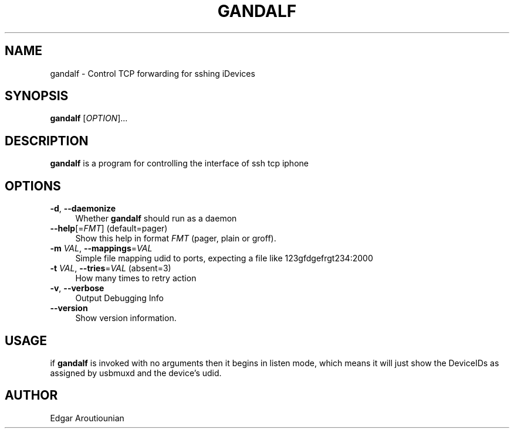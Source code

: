 .\" Pipe this output to groff -man -Tutf8 | less
.\"
.TH "GANDALF" 1 "" "Gandalf 0.1" "Gandalf Manual"
.\" Disable hyphenation and ragged-right
.nh
.ad l
.SH NAME
.P
gandalf \- Control TCP forwarding for sshing iDevices
.SH SYNOPSIS
.P
\fBgandalf\fR [\fIOPTION\fR]... 
.SH DESCRIPTION
.P
\fB gandalf\fR is a program for controlling the interface of ssh tcp iphone
.SH OPTIONS
.TP 4
\fB\-d\fR, \fB\-\-daemonize\fR
Whether\fB gandalf\fR should run as a daemon
.TP 4
\fB\-\-help\fR[=\fIFMT\fR] (default=pager)
Show this help in format \fIFMT\fR (pager, plain or groff).
.TP 4
\fB\-m\fR \fIVAL\fR, \fB\-\-mappings\fR=\fIVAL\fR
Simple file mapping udid to ports, expecting a file like 123gfdgefrgt234:2000
.TP 4
\fB\-t\fR \fIVAL\fR, \fB\-\-tries\fR=\fIVAL\fR (absent=3)
How many times to retry action
.TP 4
\fB\-v\fR, \fB\-\-verbose\fR
Output Debugging Info
.TP 4
\fB\-\-version\fR
Show version information.
.SH USAGE
.P
if\fB gandalf\fR is invoked with no arguments then it begins in listen mode, which means it will just show the DeviceIDs as assigned by usbmuxd and the device's udid.
.SH AUTHOR
.P
Edgar Aroutiounian